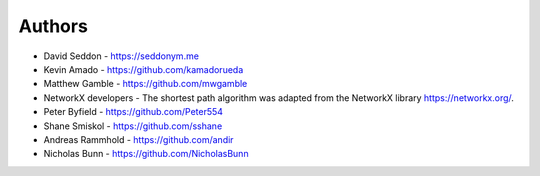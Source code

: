 
Authors
=======

* David Seddon - https://seddonym.me
* Kevin Amado - https://github.com/kamadorueda
* Matthew Gamble - https://github.com/mwgamble
* NetworkX developers - The shortest path algorithm was adapted from the NetworkX library https://networkx.org/.
* Peter Byfield - https://github.com/Peter554
* Shane Smiskol - https://github.com/sshane
* Andreas Rammhold - https://github.com/andir
* Nicholas Bunn - https://github.com/NicholasBunn
